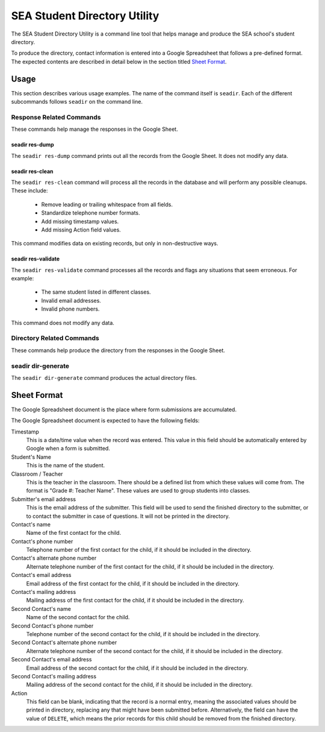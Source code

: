 ===============================
 SEA Student Directory Utility
===============================

The SEA Student Directory Utility is a command line tool that helps
manage and produce the SEA school's student directory.

To produce the directory, contact information is entered into a Google
Spreadsheet that follows a pre-defined format. The expected contents
are described in detail below in the section titled `Sheet Format`_.


Usage
=====

This section describes various usage examples. The name of the command
itself is ``seadir``. Each of the different subcommands follows
``seadir`` on the command line.


Response Related Commands
-------------------------

These commands help manage the responses in the Google Sheet.


seadir res-dump
~~~~~~~~~~~~~~~

The ``seadir res-dump`` command prints out all the records from the
Google Sheet. It does not modify any data.


seadir res-clean
~~~~~~~~~~~~~~~~

The ``seadir res-clean`` command will process all the records in the
database and will perform any possible cleanups. These include:

  * Remove leading or trailing whitespace from all fields.
  * Standardize telephone number formats.
  * Add missing timestamp values.
  * Add missing Action field values.

This command modifies data on existing records, but only in
non-destructive ways.


seadir res-validate
~~~~~~~~~~~~~~~~~~~

The ``seadir res-validate`` command processes all the records and
flags any situations that seem erroneous. For example:

  * The same student listed in different classes.
  * Invalid email addresses.
  * Invalid phone numbers.

This command does not modify any data.


Directory Related Commands
--------------------------

These commands help produce the directory from the responses in the
Google Sheet.


seadir dir-generate
-------------------

The ``seadir dir-generate`` command produces the actual directory
files.


Sheet Format
============

The Google Spreadsheet document is the place where form submissions
are accumulated.

The Google Spreadsheet document is expected to have the following
fields:

Timestamp
  This is a date/time value when the record was entered. This value in
  this field should be automatically entered by Google when a form is
  submitted.

Student's Name
  This is the name of the student.

Classroom / Teacher
  This is the teacher in the classroom. There should be a defined list
  from which these values will come from. The format is "Grade #:
  Teacher Name". These values are used to group students into classes.

Submitter's email address
  This is the email address of the submitter. This field will be used
  to send the finished directory to the submitter, or to contact the
  submitter in case of questions. It will not be printed in the
  directory.

Contact's name
  Name of the first contact for the child.

Contact's phone number
  Telephone number of the first contact for the child, if it should be
  included in the directory.

Contact's alternate phone number
  Alternate telephone number of the first contact for the child, if it
  should be included in the directory.

Contact's email address
  Email address of the first contact for the child, if it should be
  included in the directory.

Contact's mailing address
  Mailing address of the first contact for the child, if it should be
  included in the directory.

Second Contact's name
  Name of the second contact for the child.

Second Contact's phone number
  Telephone number of the second contact for the child, if it
  should be included in the directory.

Second Contact's alternate phone number
  Alternate telephone number of the second contact for the child,
  if it should be included in the directory.

Second Contact's email address
  Email address of the second contact for the child, if it should
  be included in the directory.

Second Contact's mailing address
  Mailing address of the second contact for the child, if it
  should be included in the directory.

Action
  This field can be blank, indicating that the record is a normal
  entry, meaning the associated values should be printed in directory,
  replacing any that might have been submitted before. Alternatively,
  the field can have the value of ``DELETE``, which means the prior
  records for this child should be removed from the finished
  directory.
